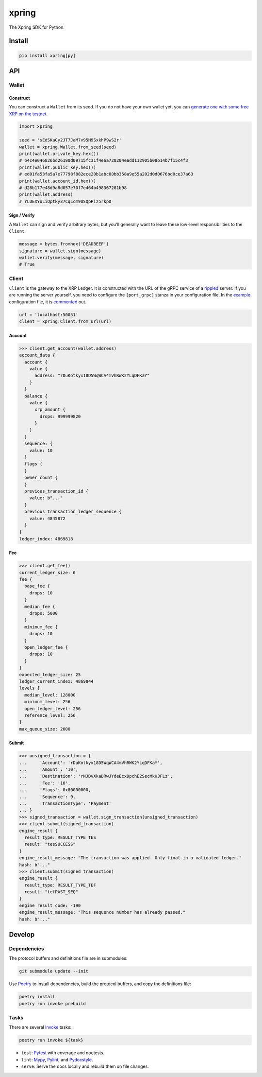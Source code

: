 .. start-include

======
xpring
======

The Xpring SDK for Python.

.. image:: https://travis-ci.org/thejohnfreeman/xpring-py.svg?branch=master
   :target: https://travis-ci.org/thejohnfreeman/xpring-py
   :alt: Build status: Linux and OSX

.. image:: https://ci.appveyor.com/api/projects/status/github/thejohnfreeman/xpring-py?branch=master&svg=true
   :target: https://ci.appveyor.com/project/thejohnfreeman/xpring-py
   :alt: Build status: Windows

.. image:: https://readthedocs.org/projects/xpring-py/badge/?version=latest
   :target: https://xpring-py.readthedocs.io/
   :alt: Documentation status

.. image:: https://img.shields.io/pypi/v/xpring.svg
   :target: https://pypi.org/project/xpring/
   :alt: Latest PyPI version

.. image:: https://img.shields.io/pypi/pyversions/xpring.svg
   :target: https://pypi.org/project/xpring/
   :alt: Python versions supported


Install
=======

.. code-block:: shell

   pip install xpring[py]


API
===

------
Wallet
------

Construct
---------

You can construct a ``Wallet`` from its seed.
If you do not have your own wallet yet, you can `generate one with some free
XRP on the testnet`__.

.. __: https://xrpl.org/xrp-testnet-faucet.html

.. code-block:: python

   import xpring

   seed = 'sEdSKaCy2JT7JaM7v95H9SxkhP9wS2r'
   wallet = xpring.Wallet.from_seed(seed)
   print(wallet.private_key.hex())
   # b4c4e046826bd26190d09715fc31f4e6a728204eadd112905b08b14b7f15c4f3
   print(wallet.public_key.hex())
   # ed01fa53fa5a7e77798f882ece20b1abc00bb358a9e55a202d0d0676bd0ce37a63
   print(wallet.account_id.hex())
   # d28b177e48d9a8d057e70f7e464b498367281b98
   print(wallet.address)
   # rLUEXYuLiQptky37CqLcm9USQpPiz5rkpD


Sign / Verify
-------------

A ``Wallet`` can sign and verify arbitrary bytes, but you'll generally
want to leave these low-level responsibilities to the ``Client``.

.. code-block:: python

   message = bytes.fromhex('DEADBEEF')
   signature = wallet.sign(message)
   wallet.verify(message, signature)
   # True


------
Client
------

``Client`` is the gateway to the XRP Ledger.
It is constructed with the URL of the gRPC service of a rippled_ server.
If you are running the server yourself,
you need to configure the ``[port_grpc]`` stanza in your configuration file.
In the example_ configuration file, it is commented_ out.

.. _rippled: https://github.com/ripple/rippled
.. _example: https://github.com/ripple/rippled/blob/develop/cfg/rippled-example.cfg
.. _commented: https://github.com/ripple/rippled/blob/0c6d380780ae368a2236a2e8e3e42efa4a1d2b46/cfg/rippled-example.cfg#L1181-L1183

.. code-block:: python

   url = 'localhost:50051'
   client = xpring.Client.from_url(url)


Account
-------

.. code-block:: python

   >>> client.get_account(wallet.address)
   account_data {
     account {
       value {
         address: "rDuKotkyx18D5WqWCA4mVhRWK2YLqDFKaY"
       }
     }
     balance {
       value {
         xrp_amount {
           drops: 999999820
         }
       }
     }
     sequence: {
       value: 10
     }
     flags {
     }
     owner_count {
     }
     previous_transaction_id {
       value: b"..."
     }
     previous_transaction_ledger_sequence {
       value: 4845872
     }
   }
   ledger_index: 4869818


Fee
---

.. code-block:: python

   >>> client.get_fee()
   current_ledger_size: 6
   fee {
     base_fee {
       drops: 10
     }
     median_fee {
       drops: 5000
     }
     minimum_fee {
       drops: 10
     }
     open_ledger_fee {
       drops: 10
     }
   }
   expected_ledger_size: 25
   ledger_current_index: 4869844
   levels {
     median_level: 128000
     minimum_level: 256
     open_ledger_level: 256
     reference_level: 256
   }
   max_queue_size: 2000


Submit
------

.. code-block:: python

   >>> unsigned_transaction = {
   ...     'Account': 'rDuKotkyx18D5WqWCA4mVhRWK2YLqDFKaY',
   ...     'Amount': '10',
   ...     'Destination': 'rNJDvXkaBRwJYdeEcx9pchE2SecMkH3FLz',
   ...     'Fee': '10',
   ...     'Flags': 0x80000000,
   ...     'Sequence': 9,
   ...     'TransactionType': 'Payment'
   ... }
   >>> signed_transaction = wallet.sign_transaction(unsigned_transaction)
   >>> client.submit(signed_transaction)
   engine_result {
     result_type: RESULT_TYPE_TES
     result: "tesSUCCESS"
   }
   engine_result_message: "The transaction was applied. Only final in a validated ledger."
   hash: b"..."
   >>> client.submit(signed_transaction)
   engine_result {
     result_type: RESULT_TYPE_TEF
     result: "tefPAST_SEQ"
   }
   engine_result_code: -190
   engine_result_message: "This sequence number has already passed."
   hash: b"..."


.. end-include


Develop
=======

------------
Dependencies
------------

The protocol buffers and definitions file are in submodules:

.. code-block:: shell

   git submodule update --init

Use Poetry_ to install dependencies, build the protocol buffers, and copy the
definitions file:

.. code-block:: shell

   poetry install
   poetry run invoke prebuild

.. _Poetry: https://python-poetry.org/docs/

-----
Tasks
-----

There are several Invoke_ tasks:

.. _Invoke: http://www.pyinvoke.org/

.. code-block:: shell

   poetry run invoke ${task}

- ``test``: Pytest_ with coverage and doctests.
- ``lint``: Mypy_, Pylint_, and Pydocstyle_.
- ``serve``: Serve the docs locally and rebuild them on file changes.

.. _Pytest: https://docs.pytest.org/
.. _Mypy: https://mypy.readthedocs.io/
.. _Pylint: https://www.pylint.org/
.. _Pydocstyle: http://www.pydocstyle.org/
